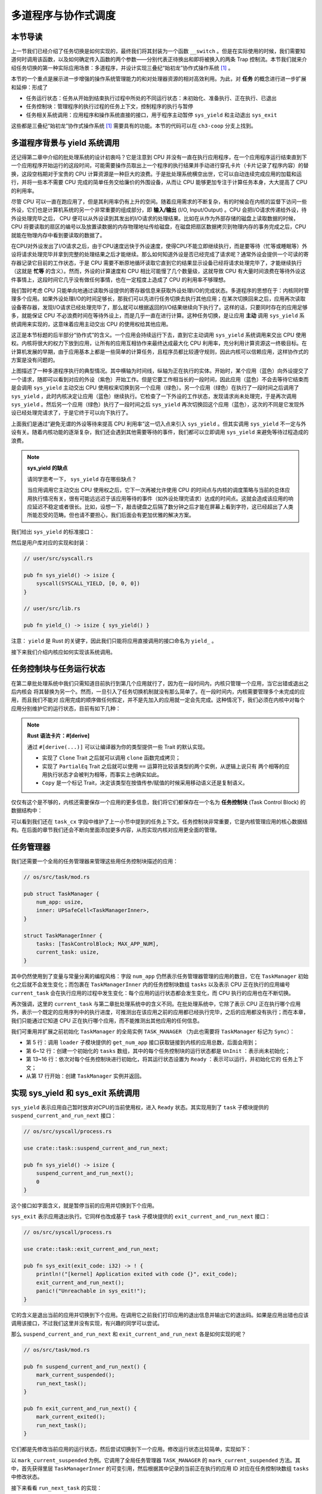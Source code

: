 多道程序与协作式调度
=========================================


本节导读
--------------------------


上一节我们已经介绍了任务切换是如何实现的，最终我们将其封装为一个函数 ``__switch`` 。但是在实际使用的时候，我们需要知道何时调用该函数，以及如何确定传入函数的两个参数——分别代表正待换出和即将被换入的两条 Trap 控制流。本节我们就来介绍任务切换的第一种实际应用场景：多道程序，并设计实现三叠纪“始初龙”协作式操作系统 [#eoraptor]_ 。

本节的一个重点是展示进一步增强的操作系统管理能力的和对处理器资源的相对高效利用。为此，对 **任务** 的概念进行进一步扩展和延伸：形成了

- 任务运行状态：任务从开始到结束执行过程中所处的不同运行状态：未初始化、准备执行、正在执行、已退出
- 任务控制块：管理程序的执行过程的任务上下文，控制程序的执行与暂停
- 任务相关系统调用：应用程序和操作系统直接的接口，用于程序主动暂停 ``sys_yield`` 和主动退出 ``sys_exit``

这些都是三叠纪“始初龙”协作式操作系统 [#eoraptor]_ 需要具有的功能。本节的代码可以在 ``ch3-coop`` 分支上找到。

多道程序背景与 yield 系统调用
-------------------------------------------------------------------------

还记得第二章中介绍的批处理系统的设计初衷吗？它是注意到 CPU 并没有一直在执行应用程序，在一个应用程序运行结束直到下一个应用程序开始运行的这段时间，可能需要操作员取出上一个程序的执行结果并手动进行穿孔卡片（卡片记录了程序内容）的替换，这段空档期对于宝贵的 CPU 计算资源是一种巨大的浪费。于是批处理系统横空出世，它可以自动连续完成应用的加载和运行，并将一些本不需要 CPU 完成的简单任务交给廉价的外围设备，从而让 CPU 能够更加专注于计算任务本身，大大提高了 CPU 的利用率。

.. _term-input-output:

尽管 CPU 可以一直在跑应用了，但是其利用率仍有上升的空间。随着应用需求的不断复杂，有的时候会在内核的监督下访问一些外设，它们也是计算机系统的另一个非常重要的组成部分，即 **输入/输出** (I/O, Input/Output) 。CPU 会把I/O请求传递给外设，待外设处理完毕之后， CPU 便可以从外设读到其发出的I/O请求的处理结果。比如在从作为外部存储的磁盘上读取数据的时候，CPU 将要读取的扇区的编号以及放置读数据的内存物理地址传给磁盘，在磁盘把扇区数据拷贝到物理内存的事务完成之后，CPU就能在物理内存中看到要读取的数据了。

在CPU对外设发出了I/O请求之后，由于CPU速度远快于外设速度，使得CPU不能立即继续执行，而是要等待（忙等或睡眠等）外设将请求处理完毕并拿到完整的处理结果之后才能继续。那么如何知道外设是否已经完成了请求呢？通常外设会提供一个可读的寄存器记录它目前的工作状态，于是 CPU 需要不断原地循环读取它直到它的结果显示设备已经将请求处理完毕了，才能继续执行（这就是 **忙等** 的含义）。然而，外设的计算速度和 CPU 相比可能慢了几个数量级，这就导致 CPU 有大量时间浪费在等待外设这件事情上，这段时间它几乎没有做任何事情，也在一定程度上造成了 CPU 的利用率不够理想。

我们暂时考虑 CPU 只能单向地通过读取外设提供的寄存器信息来获取外设处理I/O的完成状态。多道程序的思想在于：内核同时管理多个应用。如果外设处理I/O的时间足够长，那我们可以先进行任务切换去执行其他应用；在某次切换回来之后，应用再次读取设备寄存器，发现I/O请求已经处理完毕了，那么就可以根据返回的I/O结果继续向下执行了。这样的话，只要同时存在的应用足够多，就能保证 CPU 不必浪费时间在等待外设上，而是几乎一直在进行计算。这种任务切换，是让应用 **主动** 调用 ``sys_yield`` 系统调用来实现的，这意味着应用主动交出 CPU 的使用权给其他应用。

这正是本节标题的后半部分“协作式”的含义。一个应用会持续运行下去，直到它主动调用 ``sys_yield`` 系统调用来交出 CPU 使用权。内核将很大的权力下放到应用，让所有的应用互相协作来最终达成最大化 CPU 利用率，充分利用计算资源这一终极目标。在计算机发展的早期，由于应用基本上都是一些简单的计算任务，且程序员都比较遵守规则，因此内核可以信赖应用，这样协作式的方案是没有问题的。

.. image:: multiprogramming.png

上图描述了一种多道程序执行的典型情况。其中横轴为时间线，纵轴为正在执行的实体。开始时，某个应用（蓝色）向外设提交了一个请求，随即可以看到对应的外设（紫色）开始工作。但是它要工作相当长的一段时间，因此应用（蓝色）不会去等待它结束而是会调用 ``sys_yield`` 主动交出 CPU 使用权来切换到另一个应用（绿色）。另一个应用（绿色）在执行了一段时间之后调用了 ``sys_yield`` ，此时内核决定让应用（蓝色）继续执行。它检查了一下外设的工作状态，发现请求尚未处理完，于是再次调用 ``sys_yield`` 。然后另一个应用（绿色）执行了一段时间之后 ``sys_yield`` 再次切换回这个应用（蓝色），这次的不同是它发现外设已经处理完请求了，于是它终于可以向下执行了。

上面我们是通过“避免无谓的外设等待来提高 CPU 利用率”这一切入点来引入 ``sys_yield`` 。但其实调用 ``sys_yield`` 不一定与外设有关。随着内核功能的逐渐复杂，我们还会遇到其他需要等待的事件，我们都可以立即调用 ``sys_yield`` 来避免等待过程造成的浪费。

.. note::

    **sys_yield 的缺点**

    请同学思考一下， ``sys_yield`` 存在哪些缺点？

    当应用调用它主动交出 CPU 使用权之后，它下一次再被允许使用 CPU 的时间点与内核的调度策略与当前的总体应用执行情况有关，很有可能远远迟于该应用等待的事件（如外设处理完请求）达成的时间点。这就会造成该应用的响应延迟不稳定或者很长。比如，设想一下，敲击键盘之后隔了数分钟之后才能在屏幕上看到字符，这已经超出了人类所能忍受的范畴。但也请不要担心，我们后面会有更加优雅的解决方案。

.. _term-sys-yield:

我们给出 ``sys_yield`` 的标准接口：

.. code-block:: rust
    :caption: 第三章新增系统调用（一）

    /// 功能：应用主动交出 CPU 所有权并切换到其他应用。
    /// 返回值：总是返回 0。
    /// syscall ID：124
    fn sys_yield() -> isize;

然后是用户库对应的实现和封装：

.. code-block:: rust
    
    // user/src/syscall.rs

    pub fn sys_yield() -> isize {
        syscall(SYSCALL_YIELD, [0, 0, 0])
    }

    // user/src/lib.rs

    pub fn yield_() -> isize { sys_yield() }

注意： ``yield`` 是 Rust 的关键字，因此我们只能将应用直接调用的接口命名为 ``yield_`` 。

接下来我们介绍内核应如何实现该系统调用。

任务控制块与任务运行状态
---------------------------------------------------------

在第二章批处理系统中我们只需知道目前执行到第几个应用就行了，因为在一段时间内，内核只管理一个应用，当它出错或退出之后内核会
将其替换为另一个。然而，一旦引入了任务切换机制就没有那么简单了。在一段时间内，内核需要管理多个未完成的应用，而且我们不能对
应用完成的顺序做任何假定，并不是先加入的应用就一定会先完成。这种情况下，我们必须在内核中对每个应用分别维护它的运行状态，目前有如下几种：

.. code-block:: rust
    :linenos:

    // os/src/task/task.rs

    #[derive(Copy, Clone, PartialEq)]
    pub enum TaskStatus {
        UnInit, // 未初始化
        Ready, // 准备运行
        Running, // 正在运行
        Exited, // 已退出
    }

.. note::

    **Rust 语法卡片：#[derive]**

    通过 ``#[derive(...)]`` 可以让编译器为你的类型提供一些 Trait 的默认实现。

    - 实现了 ``Clone`` Trait 之后就可以调用 ``clone`` 函数完成拷贝；
    - 实现了 ``PartialEq`` Trait 之后就可以使用 ``==`` 运算符比较该类型的两个实例，从逻辑上说只有
      两个相等的应用执行状态才会被判为相等，而事实上也确实如此。
    - ``Copy`` 是一个标记 Trait，决定该类型在按值传参/赋值的时候采用移动语义还是复制语义。


.. _term-task-control-block:

仅仅有这个是不够的，内核还需要保存一个应用的更多信息，我们将它们都保存在一个名为 **任务控制块** (Task Control Block) 的数据结构中：

.. code-block:: rust
    :linenos:

    // os/src/task/task.rs

    #[derive(Copy, Clone)]
    pub struct TaskControlBlock {
        pub task_status: TaskStatus,
        pub task_cx: TaskContext,
    }

可以看到我们还在 ``task_cx`` 字段中维护了上一小节中提到的任务上下文。任务控制块非常重要，它是内核管理应用的核心数据结构。在后面的章节我们还会不断向里面添加更多内容，从而实现内核对应用更全面的管理。

.. _term-coop-impl:

任务管理器
--------------------------------------

我们还需要一个全局的任务管理器来管理这些用任务控制块描述的应用：

.. code-block:: rust

    // os/src/task/mod.rs

    pub struct TaskManager {
        num_app: usize,
        inner: UPSafeCell<TaskManagerInner>,
    }

    struct TaskManagerInner {
        tasks: [TaskControlBlock; MAX_APP_NUM],
        current_task: usize,
    }

其中仍然使用到了变量与常量分离的编程风格：字段 ``num_app`` 仍然表示任务管理器管理的应用的数目，它在 ``TaskManager`` 初始化之后就不会发生变化；而包裹在 ``TaskManagerInner`` 内的任务控制块数组 ``tasks`` 以及表示 CPU 正在执行的应用编号 ``current_task`` 会在执行应用的过程中发生变化：每个应用的运行状态都会发生变化，而 CPU 执行的应用也在不断切换。

再次强调，这里的 ``current_task`` 与第二章批处理系统中的含义不同。在批处理系统中，它除了表示 CPU 正在执行哪个应用外，表示一个既定的应用序列中的执行进度，可推测出在该应用之前的应用都已经执行完毕，之后的应用都没有执行；而在本章，我们只能通过它知道 CPU 正在执行哪个应用，而不能推测出其他应用的任何信息。

我们可重用并扩展之前初始化 ``TaskManager`` 的全局实例 ``TASK_MANAGER`` （为此也需要将 ``TaskManager`` 标记为 ``Sync``）：

.. code-block:: rust
    :linenos:

    // os/src/task/mod.rs

    lazy_static! {
        pub static ref TASK_MANAGER: TaskManager = {
            let num_app = get_num_app();
            let mut tasks = [
                TaskControlBlock {
                    task_cx: TaskContext::zero_init(),
                    task_status: TaskStatus::UnInit
                };
                MAX_APP_NUM
            ];
            for i in 0..num_app {
                tasks[i].task_cx = TaskContext::goto_restore(init_app_cx(i));
                tasks[i].task_status = TaskStatus::Ready;
            }
            TaskManager {
                num_app,
                inner: unsafe { UPSafeCell::new(TaskManagerInner {
                    tasks,
                    current_task: 0,
                })},
            }
        };
    }

- 第 5 行：调用 ``loader`` 子模块提供的 ``get_num_app`` 接口获取链接到内核的应用总数，后面会用到；
- 第 6~12 行：创建一个初始化的 ``tasks`` 数组，其中的每个任务控制块的运行状态都是 ``UnInit`` ：表示尚未初始化；
- 第 13~16 行：依次对每个任务控制块进行初始化，将其运行状态设置为 ``Ready`` ：表示可以运行，并初始化它的
  任务上下文；
- 从第 17 行开始：创建 ``TaskManager`` 实例并返回。

实现 sys_yield 和 sys_exit 系统调用
----------------------------------------------------------------------------

``sys_yield`` 表示应用自己暂时放弃对CPU的当前使用权，进入 ``Ready`` 状态。其实现用到了 ``task`` 子模块提供的 ``suspend_current_and_run_next`` 接口：

.. code-block:: rust

    // os/src/syscall/process.rs

    use crate::task::suspend_current_and_run_next;

    pub fn sys_yield() -> isize {
        suspend_current_and_run_next();
        0
    }

这个接口如字面含义，就是暂停当前的应用并切换到下个应用。

``sys_exit`` 表示应用退出执行。它同样也改成基于 ``task`` 子模块提供的 ``exit_current_and_run_next`` 接口：

.. code-block:: rust

    // os/src/syscall/process.rs

    use crate::task::exit_current_and_run_next;

    pub fn sys_exit(exit_code: i32) -> ! {
        println!("[kernel] Application exited with code {}", exit_code);
        exit_current_and_run_next();
        panic!("Unreachable in sys_exit!");
    }

它的含义是退出当前的应用并切换到下个应用。在调用它之前我们打印应用的退出信息并输出它的退出码。如果是应用出错也应该调用该接口，不过我们这里并没有实现，有兴趣的同学可以尝试。

那么 ``suspend_current_and_run_next`` 和 ``exit_current_and_run_next`` 各是如何实现的呢？

.. code-block:: rust

    // os/src/task/mod.rs

    pub fn suspend_current_and_run_next() {
        mark_current_suspended();
        run_next_task();
    }

    pub fn exit_current_and_run_next() {
        mark_current_exited();
        run_next_task();
    }

它们都是先修改当前应用的运行状态，然后尝试切换到下一个应用。修改运行状态比较简单，实现如下：

.. code-block:: rust
    :linenos:

    // os/src/task/mod.rs

    fn mark_current_suspended() {
        TASK_MANAGER.mark_current_suspended();
    }

    fn mark_current_exited() {
        TASK_MANAGER.mark_current_exited();
    }

    impl TaskManager {
        fn mark_current_suspended(&self) {
            let mut inner = self.inner.borrow_mut();
            let current = inner.current_task;
            inner.tasks[current].task_status = TaskStatus::Ready;
        }

        fn mark_current_exited(&self) {
            let mut inner = self.inner.borrow_mut();
            let current = inner.current_task;
            inner.tasks[current].task_status = TaskStatus::Exited;
        }
    }

以 ``mark_current_suspended`` 为例。它调用了全局任务管理器 ``TASK_MANAGER`` 的 ``mark_current_suspended`` 方法。其中，首先获得里层 ``TaskManagerInner`` 的可变引用，然后根据其中记录的当前正在执行的应用 ID 对应在任务控制块数组 ``tasks`` 中修改状态。

接下来看看 ``run_next_task`` 的实现：

.. code-block:: rust
    :linenos:
    :emphasize-lines: 16

    // os/src/task/mod.rs

    fn run_next_task() {
        TASK_MANAGER.run_next_task();
    }

    impl TaskManager {
        fn run_next_task(&self) {
            if let Some(next) = self.find_next_task() {
                let mut inner = self.inner.exclusive_access();
                let current = inner.current_task;
                inner.tasks[next].task_status = TaskStatus::Running;
                inner.current_task = next;
                let current_task_cx_ptr = &mut inner.tasks[current].task_cx as *mut TaskContext;
                let next_task_cx_ptr = &inner.tasks[next].task_cx as *const TaskContext;
                drop(inner);
                // before this, we should drop local variables that must be dropped manually
                unsafe {
                    __switch(
                        current_task_cx_ptr,
                        next_task_cx_ptr,
                    );
                }
                // go back to user mode
            } else {
                panic!("All applications completed!");
            }
        }
    }

``run_next_task`` 使用任务管理器的全局实例 ``TASK_MANAGER`` 的 ``run_next_task`` 方法。它会调用 ``find_next_task`` 方法尝试寻找一个运行状态为 ``Ready`` 的应用并返回其 ID 。注意到其返回的类型是 ``Option<usize>`` ，也就是说不一定能够找到，当所有的应用都退出并将自身状态修改为 ``Exited`` 就会出现这种情况，此时 ``find_next_task`` 应该返回 ``None`` 。如果能够找到下一个可运行的应用的话，我们就可以分别拿到当前应用 ``current_task_cx_ptr`` 和即将被切换到的应用 ``next_task_cx_ptr`` 的任务上下文指针，然后调用 ``__switch`` 接口进行切换。如果找不到的话，说明所有的应用都运行完毕了，我们可以直接 panic 退出内核。

注意：（第16行代码）在实际切换之前我们需要手动 drop 掉我们获取到的 ``TaskManagerInner`` 的可变引用。因为一般情况下它是在函数退出之后才会被自动释放，从而 ``TASK_MANAGER`` 的 ``inner`` 字段得以回归到未被借用的状态，之后可以再借用。如果不手动 drop 的话，编译器会在 ``__switch`` 返回时，也就是当前应用被切换回来的时候才 drop，这期间我们都不能修改 ``TaskManagerInner`` ，甚至不能读（因为之前是可变借用）。正因如此，我们需要在 ``__switch`` 前提早手动 drop 掉 ``inner`` 。

方法 ``find_next_task`` 又是如何实现的呢？

.. code-block:: rust
    :linenos:

    // os/src/task/mod.rs

    impl TaskManager {
        fn find_next_task(&self) -> Option<usize> {
            let inner = self.inner.exclusive_access();
            let current = inner.current_task;
            (current + 1..current + self.num_app + 1)
                .map(|id| id % self.num_app)
                .find(|id| {
                    inner.tasks[*id].task_status == TaskStatus::Ready
                })
        }
    }

``TaskManagerInner`` 的 ``tasks`` 是一个固定的任务控制块组成的表，长度为 ``num_app`` ，可以用下标 ``0~num_app-1`` 来访问得到每个应用的控制状态。我们的任务就是找到 ``current_task`` 后面第一个状态为 ``Ready`` 的应用。因此从 ``current_task + 1`` 开始循环一圈，需要首先对 ``num_app`` 取模得到实际的下标，然后检查它的运行状态。

.. note:: 

    **Rust 语法卡片：迭代器**

    ``a..b`` 实际上表示左闭右开区间 :math:`[a,b)` ，在 Rust 中，它会被表示为类型 ``core::ops::Range`` ，标准库中为它实现好了 ``Iterator`` trait，因此它也是一个迭代器。

    关于迭代器的使用方法如 ``map/find`` 等，请参考 Rust 官方文档。

我们可以总结一下应用的运行状态变化图：

.. image:: fsm-coop.png

第一次进入用户态
------------------------------------------

在应用真正跑起来之前，需要 CPU 第一次从内核态进入用户态。我们在第二章批处理系统中也介绍过实现方法，只需在内核栈上压入构造好的 Trap 上下文，然后 ``__restore`` 即可。本章的思路大致相同，但是有一些变化。

当被任务切换出去的应用即将再次运行的时候，它实际上是通过 ``__switch`` 函数又完成一次任务切换，只是这次是被切换进来，取得了CPU的使用权。如果该应用是之前被切换出去的，那么它需要有任务上下文和内核栈上的 Trap 上下文，让切换机制可以正常工作。但是如果应用是第一次被执行，那内核应该怎么办呢？类似构造Trap上下文的方法，内核需要在应用的任务控制块上构造一个用于第一次执行的任务上下文。我们是在创建 ``TaskManager`` 的全局实例 ``TASK_MANAGER`` 的时候来进行这个初始化的。

.. code-block:: rust

    // os/src/task/mod.rs

    for i in 0..num_app {
        tasks[i].task_cx_ptr = init_app_cx(i) as * const _ as usize;
        tasks[i].task_status = TaskStatus::Ready;
    }

当时我们进行了这样的操作。 ``init_app_cx`` 是在 ``loader`` 子模块中定义的：

.. code-block:: rust

    // os/src/loader.rs

    pub fn init_app_cx(app_id: usize) -> &'static TaskContext {
        KERNEL_STACK[app_id].push_context(
            TrapContext::app_init_context(get_base_i(app_id), USER_STACK[app_id].get_sp()),
            TaskContext::goto_restore(),
        )
    }

    impl KernelStack {
        fn get_sp(&self) -> usize {
            self.data.as_ptr() as usize + KERNEL_STACK_SIZE
        }
        pub fn push_context(&self, trap_cx: TrapContext) -> usize {
            let trap_cx_ptr = (self.get_sp() - core::mem::size_of::<TrapContext>()) as *mut TrapContext;
            unsafe { *trap_cx_ptr = trap_cx; }
            trap_cx_ptr as usize
        }
    }

这里 ``KernelStack`` 的 ``push_context`` 方法先压入一个和之前相同的 Trap 上下文，然后返回Trap上下文的地址。这个任务上下文是我们通过 ``TaskContext::goto_restore`` 构造的：

.. code-block:: rust

    // os/src/task/context.rs

    impl TaskContext {
        pub fn goto_restore() -> Self {
            extern "C" { fn __restore(); }
            Self {
                ra: __restore as usize,
                s: [0; 12],
            }
        }
    }

它只是将任务上下文的 ``ra`` 寄存器设置为 ``__restore`` 的入口地址。这样，在 ``__switch`` 从它上面恢复并返回之后就会直接跳转到 ``__restore`` ，此时栈顶是一个我们构造出来第一次进入用户态执行的 Trap 上下文，就和第二章的情况一样了。

需要注意的是， ``__restore`` 的实现需要做出变化：它 **不再需要** 在开头 ``mv sp, a0`` 了。因为在 ``__switch`` 之后，``sp`` 就已经正确指向了我们需要的 Trap 上下文地址。


在 ``rust_main`` 中我们调用 ``task::run_first_task`` 来开始应用的执行：

.. code-block:: rust
    :linenos:

    // os/src/task/mod.rs

    impl TaskManager {
        fn run_first_task(&self) -> ! {
            let mut inner = self.inner.exclusive_access();
            let task0 = &mut inner.tasks[0];
            task0.task_status = TaskStatus::Running;
            let next_task_cx_ptr = &task0.task_cx as *const TaskContext;
            drop(inner);
            let mut _unused = TaskContext::zero_init();
            // before this, we should drop local variables that must be dropped manually
            unsafe {
                __switch(
                    &mut _unused as *mut TaskContext,
                    next_task_cx_ptr,
                );
            }
            panic!("unreachable in run_first_task!");
        }

    pub fn run_first_task() {
        TASK_MANAGER.run_first_task();
    }

这里我们取出即将最先执行的编号为 0 的应用的任务上下文指针 ``next_task_cx_ptr`` 并希望能够切换过去。注意 ``__switch`` 有两个参数分别表示当前应用和即将切换到的应用的任务上下文指针，其第一个参数存在的意义是记录当前应用的任务上下文被保存在哪里，也就是当前应用内核栈的栈顶，这样之后才能继续执行该应用。但在 ``run_first_task`` 的时候，我们并没有执行任何应用， ``__switch`` 前半部分的保存仅仅是在启动栈上保存了一些之后不会用到的数据，自然也无需记录启动栈栈顶的位置。

因此，我们显式声明了一个 ``_unused`` 变量，并将它的地址作为第一个参数传给 ``__switch`` ，这样保存一些寄存器之后的启动栈栈顶的位置将会保存在此变量中。然而无论是此变量还是启动栈我们之后均不会涉及到，一旦应用开始运行，我们就开始在应用的用户栈和内核栈之间开始切换了。这里声明此变量的意义仅仅是为了避免覆盖到其他数据。

我们的“始初龙”协作式操作系统就算是实现完毕了。它支持把多个应用的代码和数据放置到内存中；并能够执行每个应用；在应用程序发出 ``sys_yeild`` 系统调用时，能切换应用，从而让CPU尽可能忙于每个应用的计算任务，提高了任务调度的灵活性和CPU的使用效率。但“始初龙”协作式操作系统中任务调度的主动权在于应用程序的“自觉性”上，操作系统自身缺少强制的任务调度的手段，下一节我们将开始改进这方面的问题。

.. [#eoraptor] 始初龙（也称始盗龙）是后三叠纪时期的两足食肉动物，也是目前所知最早的恐龙，它们只有一米长，却代表着恐龙的黎明。